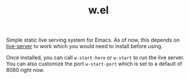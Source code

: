 #+TITLE: w.el

Simple static live serving system for Emacs. As of now, this depends on
[[https://www.npmjs.com/package/live-server][live-server]] to work which you would need to install before using.

Once installed, you can call ~w-start-here~ or ~w-start~ to run the live
server. You can also customize the port ~w-start-port~ which is set to a default
of 8080 right now.
